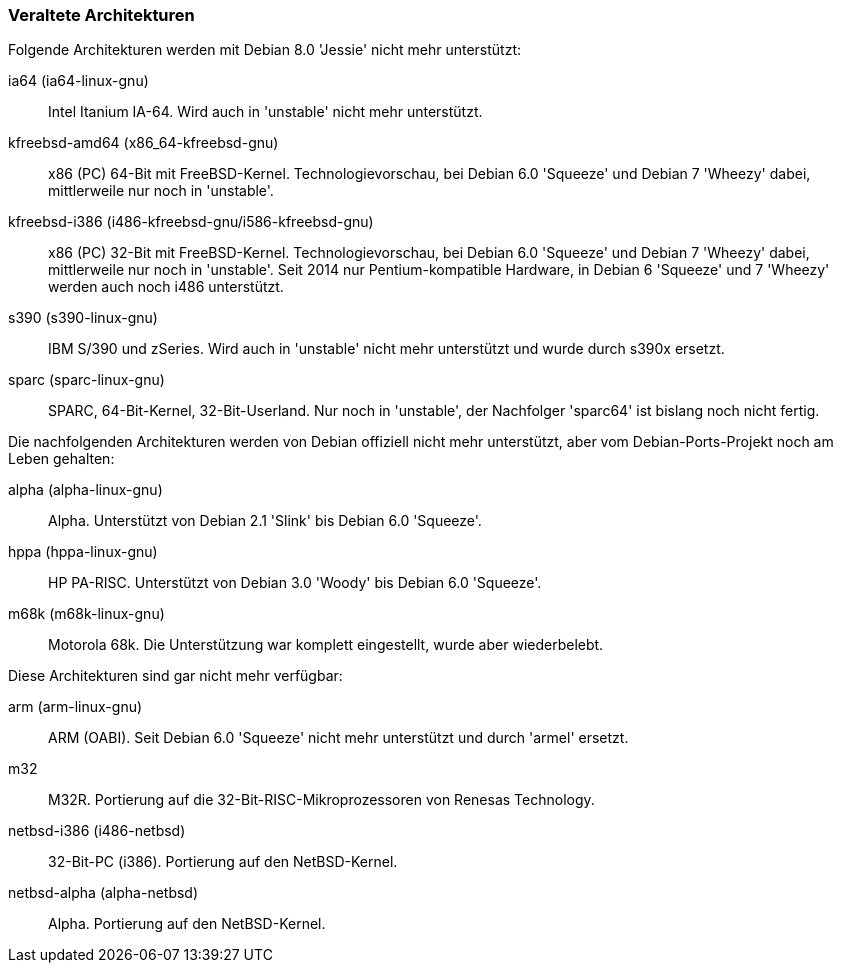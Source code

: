 // Datei: ./anhang/anhang-debian-architekturen/veraltete-architekturen.adoc
// Baustelle: Fertig

[[anhang-veraltete-debian-architekturen]]
=== Veraltete Architekturen ===

// TODO -> Stretch

Folgende Architekturen werden mit Debian 8.0 'Jessie' nicht mehr
unterstützt:

ia64 (ia64-linux-gnu)::
Intel Itanium IA-64. Wird auch in 'unstable' nicht mehr unterstützt.

kfreebsd-amd64 (x86_64-kfreebsd-gnu)::
x86 (PC) 64-Bit mit FreeBSD-Kernel. Technologievorschau, bei Debian 6.0
'Squeeze' und Debian 7 'Wheezy' dabei, mittlerweile nur noch in 'unstable'.

kfreebsd-i386 (i486-kfreebsd-gnu/i586-kfreebsd-gnu):: x86 (PC) 32-Bit
mit FreeBSD-Kernel. Technologievorschau, bei Debian 6.0 'Squeeze' und
Debian 7 'Wheezy' dabei, mittlerweile nur noch in 'unstable'. Seit
2014 nur Pentium-kompatible Hardware, in Debian 6 'Squeeze' und 7
'Wheezy' werden auch noch i486 unterstützt.

s390 (s390-linux-gnu)::
IBM S/390 und zSeries. Wird auch in 'unstable' nicht mehr unterstützt
und wurde durch s390x ersetzt.

sparc (sparc-linux-gnu)::
SPARC, 64-Bit-Kernel, 32-Bit-Userland. Nur noch in 'unstable', der
Nachfolger 'sparc64' ist bislang noch nicht fertig.

Die nachfolgenden Architekturen werden von Debian offiziell nicht mehr
unterstützt, aber vom Debian-Ports-Projekt noch am Leben gehalten:

alpha (alpha-linux-gnu)::
Alpha. Unterstützt von Debian 2.1 'Slink' bis Debian 6.0 'Squeeze'.

hppa (hppa-linux-gnu)::
HP PA-RISC. Unterstützt von Debian 3.0 'Woody' bis Debian 6.0 'Squeeze'.

m68k (m68k-linux-gnu)::
Motorola 68k. Die Unterstützung war komplett eingestellt, wurde aber
wiederbelebt.

Diese Architekturen sind gar nicht mehr verfügbar:

arm (arm-linux-gnu)::
ARM (OABI). Seit Debian 6.0 'Squeeze' nicht mehr unterstützt und durch
'armel' ersetzt.

m32::
M32R. Portierung auf die 32-Bit-RISC-Mikroprozessoren von Renesas
Technology.

netbsd-i386 (i486-netbsd)::
32-Bit-PC (i386). Portierung auf den NetBSD-Kernel.

netbsd-alpha (alpha-netbsd)::
Alpha. Portierung auf den NetBSD-Kernel.

// Datei (Ende): ./anhang/anhang-debian-architekturen/veraltete-architekturen.adoc
